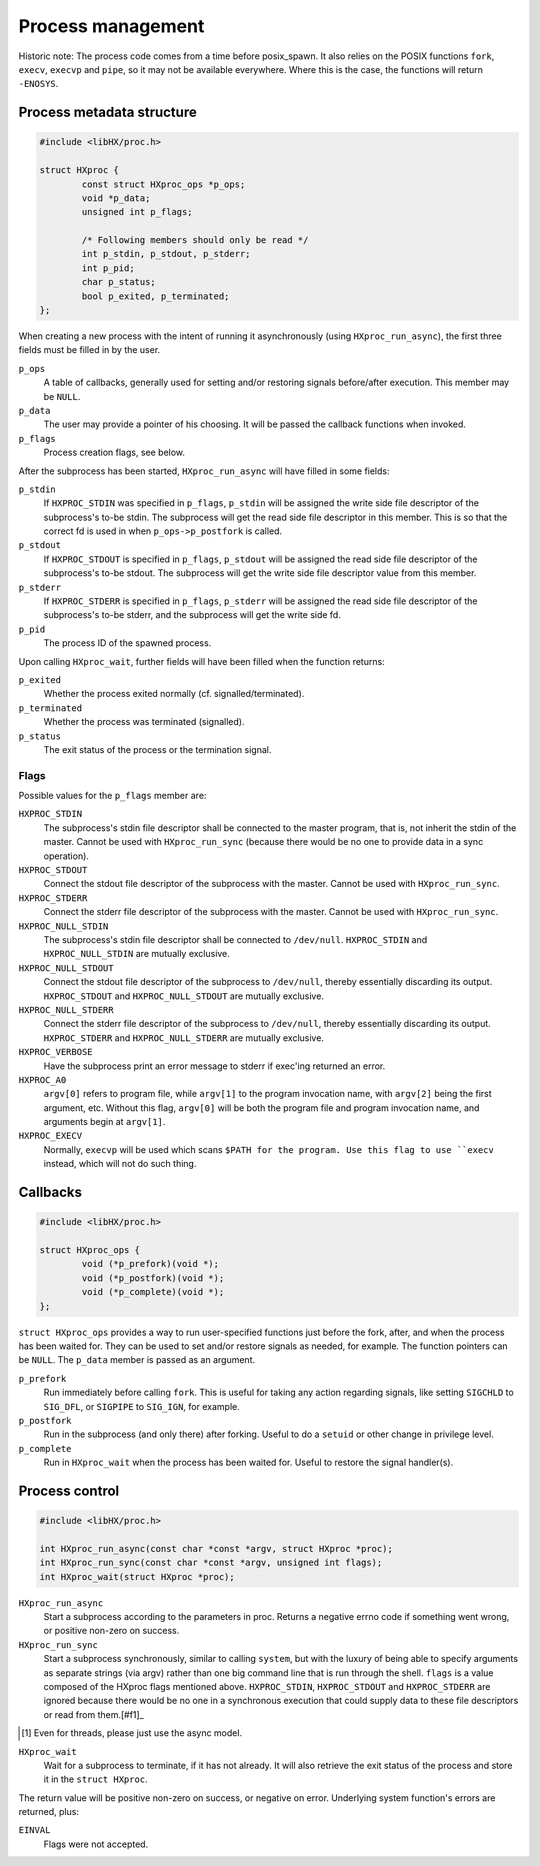 ==================
Process management
==================

Historic note: The process code comes from a time before posix_spawn. It also
relies on the POSIX functions ``fork``, ``execv``, ``execvp`` and ``pipe``, so
it may not be available everywhere. Where this is the case, the functions will
return ``-ENOSYS``.

Process metadata structure
==========================

.. code-block:: c

	#include <libHX/proc.h>

	struct HXproc {
		const struct HXproc_ops *p_ops;
		void *p_data;
		unsigned int p_flags;

		/* Following members should only be read */
		int p_stdin, p_stdout, p_stderr;
		int p_pid;
		char p_status;
		bool p_exited, p_terminated;
	};

When creating a new process with the intent of running it asynchronously (using
``HXproc_run_async``), the first three fields must be filled in by the user.

``p_ops``
	A table of callbacks, generally used for setting and/or
	restoring signals before/after execution. This member may be
	``NULL``.

``p_data``
	The user may provide a pointer of his choosing. It will be
	passed the callback functions when invoked.

``p_flags``
	Process creation flags, see below.

After the subprocess has been started, ``HXproc_run_async`` will have filled in
some fields:

``p_stdin``
	If ``HXPROC_STDIN`` was specified in ``p_flags``, ``p_stdin`` will be
	assigned the write side file descriptor of the subprocess's to-be
	stdin. The subprocess will get the read side file descriptor in this
	member. This is so that the correct fd is used in when
	``p_ops->p_postfork`` is called.

``p_stdout``
	If ``HXPROC_STDOUT`` is specified in ``p_flags``, ``p_stdout`` will be
	assigned the read side file descriptor of the subprocess's to-be
	stdout. The subprocess will get the write side file descriptor value
	from this member.

``p_stderr``
	If ``HXPROC_STDERR`` is specified in ``p_flags``, ``p_stderr`` will be
	assigned the read side file descriptor of the subprocess's to-be stderr, and
	the subprocess will get the write side fd.

``p_pid``
	The process ID of the spawned process.

Upon calling ``HXproc_wait``, further fields will have been filled when the
function returns:

``p_exited``
	Whether the process exited normally (cf. signalled/terminated).

``p_terminated``
	Whether the process was terminated (signalled).

``p_status``
	The exit status of the process or the termination signal.

Flags
-----

Possible values for the ``p_flags`` member are:

``HXPROC_STDIN``
	The subprocess's stdin file descriptor shall be connected to the master
	program, that is, not inherit the stdin of the master. Cannot be used
	with ``HXproc_run_sync`` (because there would be no one to provide data
	in a sync operation).

``HXPROC_STDOUT``
	Connect the stdout file descriptor of the subprocess with the master.
	Cannot be used with ``HXproc_run_sync``.

``HXPROC_STDERR``
	Connect the stderr file descriptor of the subprocess with the master.
	Cannot be used with ``HXproc_run_sync``.

``HXPROC_NULL_STDIN``
	The subprocess's stdin file descriptor shall be connected to
	``/dev/null``. ``HXPROC_STDIN`` and ``HXPROC_NULL_STDIN`` are mutually
	exclusive.

``HXPROC_NULL_STDOUT``
	Connect the stdout file descriptor of the subprocess to ``/dev/null``,
	thereby essentially discarding its output. ``HXPROC_STDOUT`` and
	``HXPROC_NULL_STDOUT`` are mutually exclusive.

``HXPROC_NULL_STDERR``
	Connect the stderr file descriptor of the subprocess to ``/dev/null``,
	thereby essentially discarding its output. ``HXPROC_STDERR`` and
	``HXPROC_NULL_STDERR`` are mutually exclusive.

``HXPROC_VERBOSE``
	Have the subprocess print an error message to stderr if exec'ing
	returned an error.

``HXPROC_A0``
	``argv[0]`` refers to program file, while ``argv[1]`` to the program
	invocation name, with ``argv[2]`` being the first argument, etc.
	Without this flag, ``argv[0]`` will be both the program file and
	program invocation name, and arguments begin at ``argv[1]``.

``HXPROC_EXECV``
	Normally, ``execvp`` will be used which scans ``$PATH for the program.
	Use this flag to use ``execv`` instead, which will not do such thing.

Callbacks
=========

.. code-block:: c

	#include <libHX/proc.h>

	struct HXproc_ops {
		void (*p_prefork)(void *);
		void (*p_postfork)(void *);
		void (*p_complete)(void *);
	};

``struct HXproc_ops`` provides a way to run user-specified functions just
before the fork, after, and when the process has been waited for. They can be
used to set and/or restore signals as needed, for example. The function
pointers can be ``NULL``. The ``p_data`` member is passed as an argument.

``p_prefork``
	Run immediately before calling ``fork``. This is useful for taking any
	action regarding signals, like setting ``SIGCHLD`` to ``SIG_DFL``, or
	``SIGPIPE`` to ``SIG_IGN``, for example.

``p_postfork``
	Run in the subprocess (and only there) after forking. Useful
	to do a ``setuid`` or other change in privilege level.

``p_complete``
	Run in ``HXproc_wait`` when the process has been waited for.
	Useful to restore the signal handler(s).

Process control
===============

.. code-block:: c

	#include <libHX/proc.h>

	int HXproc_run_async(const char *const *argv, struct HXproc *proc);
	int HXproc_run_sync(const char *const *argv, unsigned int flags);
	int HXproc_wait(struct HXproc *proc);

``HXproc_run_async``
	Start a subprocess according to the parameters in proc. Returns a
	negative errno code if something went wrong, or positive non-zero on
	success.

``HXproc_run_sync``
	Start a subprocess synchronously, similar to calling ``system``, but
	with the luxury of being able to specify arguments as separate strings
	(via argv) rather than one big command line that is run through the
	shell. ``flags`` is a value composed of the HXproc flags mentioned
	above. ``HXPROC_STDIN``, ``HXPROC_STDOUT`` and ``HXPROC_STDERR`` are ignored
	because there would be no one in a synchronous execution that
	could supply data to these file descriptors or read from them.[#f1]_

.. [#f1] Even for threads, please just use the async model.

``HXproc_wait``
	Wait for a subprocess to terminate, if it has not already. It will also
	retrieve the exit status of the process and store it in the ``struct
	HXproc``.

The return value will be positive non-zero on success, or negative on
error. Underlying system function's errors are returned, plus:

``EINVAL``
	Flags were not accepted.
